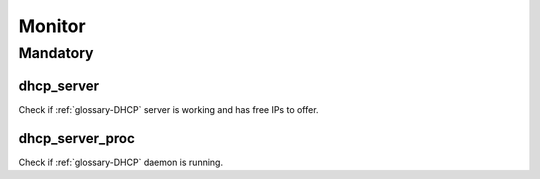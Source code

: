 Monitor
=======

Mandatory
---------

dhcp_server
~~~~~~~~~~~

Check if :ref:`glossary-DHCP` server is working and has free IPs to offer.

dhcp_server_proc
~~~~~~~~~~~~~~~~

Check if :ref:`glossary-DHCP` daemon is running.
